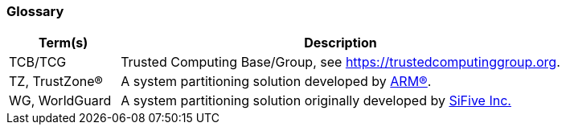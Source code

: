 [[glossary]]
=== Glossary

[%header,cols="1,4"]
|===

| Term(s) | Description
| TCB/TCG | Trusted Computing Base/Group, see https://trustedcomputinggroup.org.
| TZ, TrustZone(R) | A system partitioning solution developed by https://www.arm.com[ARM(R)].
| WG, WorldGuard | A system partitioning solution originally developed by https://www.sifive.com[SiFive Inc.]

|===

